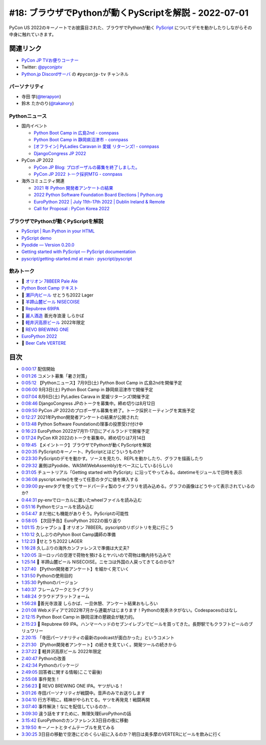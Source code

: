 ========================================================
 #18: ブラウザでPythonが動くPyScriptを解説 - 2022-07-01
========================================================

PyCon US 2022のキーノートでお披露目された、ブラウザでPythonが動く `PyScript <https://pyscript.net/>`_ についてデモを動かしたりしながらその中身に触れていきます。

.. raw:: html

   <iframe width="560" height="315" src="https://www.youtube.com/embed/jhOlDDfVxak" title="YouTube video player" frameborder="0" allow="accelerometer; autoplay; clipboard-write; encrypted-media; gyroscope; picture-in-picture" allowfullscreen></iframe>

関連リンク
==========
* `PyCon JP TVお便りコーナー <https://docs.google.com/forms/d/e/1FAIpQLSfvL4cKteAaG_czTXjofR83owyjXekG9GNDGC6-jRZCb_2HRw/viewform>`_
* Twitter: `@pyconjptv <https://twitter.com/pyconjptv>`_
* `Python.jp Discordサーバ <https://www.python.jp/pages/pythonjp_discord.html>`_ の ``#pyconjp-tv`` チャンネル

パーソナリティ
--------------
* 寺田 学(`@terapyon <https://twitter.com>`_)
* 鈴木 たかのり(`@takanory <https://twitter.com/takanory>`_)

Pythonニュース
--------------
* 国内イベント

  * `Python Boot Camp in 広島2nd - connpass <https://pyconjp.connpass.com/event/248048/>`_
  * `Python Boot Camp in 静岡県沼津市 - connpass <https://pyconjp.connpass.com/event/251468/>`_
  * `[オフライン] PyLadies Caravan in 愛媛 リターンズ! - connpass <https://pyladies-tokyo.connpass.com/event/251328/>`_
  * `DjangoCongress JP 2022 <https://djangocongress.jp/>`_
* PyCon JP 2022

  * `PyCon JP Blog: プロポーザルの募集を終了しました。 <https://pyconjp.blogspot.com/2022/06/pyconjp2022-proposal-details-jp.html>`_
  * `PyCon JP 2022 トーク採択MTG - connpass <https://pyconjp-staff.connpass.com/event/252902/>`_
* 海外コミュニティ関連

  * `2021 年 Python 開発者アンケートの結果 <https://lp.jetbrains.com/ja-jp/python-developers-survey-2021/>`_
  * `2022 Python Software Foundation Board Elections | Python.org <https://www.python.org/nominations/elections/>`_
  * `EuroPython 2022 | July 11th-17th 2022 | Dublin Ireland & Remote <https://ep2022.europython.eu/>`_
  * `Call for Proposal : PyCon Korea 2022 <https://2022.pycon.kr/en/contribute/cfp>`_

ブラウザでPythonが動くPyScriptを解説
------------------------------------
* `PyScript | Run Python in your HTML <https://pyscript.net/>`_
* `PyScript demo <https://pyscript.net/examples/>`_
* `Pyodide — Version 0.20.0 <https://pyodide.org/en/stable/>`_
* `Getting started with PyScript — PyScript documentation <https://docs.pyscript.net/latest/tutorials/getting-started.html>`_
* `pyscript/getting-started.md at main · pyscript/pyscript <https://github.com/pyscript/pyscript/blob/main/docs/tutorials/getting-started.md>`_

飲みトーク
----------
* 🍺 `オリオン 78BEER Pale Ale <https://www.orionbeer.co.jp/brand/78beer/>`_
* `Python Boot Camp テキスト <https://pycamp.pycon.jp/textbook/index.html>`_
* 🍺 `瀬戸内ビール <https://setouchibeer.myshopify.com/>`_ せとうち2022 Lager
* 🍺 `羊蹄山麓ビール NISECOISE <https://www.lupicia.com/shop/g/g32520178/>`_
* 🍺 `Repubrew 69IPA <https://www.repubrew.com/basement-beers/69IPA>`_
* 🍺 `麗人酒造 <http://www.reijin.com/>`_ 善光寺浪漫 しらかば
* 🍺 `軽井沢高原ビール <https://karuizawa-kogen-beer.com/lineup.html>`_ 2022年限定
* 🍺 `REVO BREWING ONE <https://revobrewing.shop/?mode=f10>`_
* `EuroPython 2022 <https://ep2022.europython.eu/>`_
* 🍺 `Beer Cafe VERTERE <http://verterebrew.com/beercafe/>`_

目次
====
* `0:00:17 <https://www.youtube.com/watch?v=jhOlDDfVxak&t=17s>`_ 配信開始
* `0:01:26 <https://www.youtube.com/watch?v=jhOlDDfVxak&t=86s>`_ コメント募集「暑さ対策」
* `0:05:12 <https://www.youtube.com/watch?v=jhOlDDfVxak&t=312s>`_ 【Pythonニュース】7月9日(土) Python Boot Camp in 広島2ndを開催予定
* `0:06:00 <https://www.youtube.com/watch?v=jhOlDDfVxak&t=360s>`_ 9月3日(土) Python Boot Camp in 静岡県沼津市で開催予定
* `0:07:04 <https://www.youtube.com/watch?v=jhOlDDfVxak&t=424s>`_ 8月6日(土) PyLadies Carava in 愛媛リターンズ!開催予定
* `0:08:46 <https://www.youtube.com/watch?v=jhOlDDfVxak&t=526s>`_ DjangoCongress JPのトークを募集中。締め切りは8月12日
* `0:09:50 <https://www.youtube.com/watch?v=jhOlDDfVxak&t=590s>`_ PyCon JP 2022のプロポーザル募集を終了。トーク採択ミーティングを実施予定
* `0:12:27 <https://www.youtube.com/watch?v=jhOlDDfVxak&t=747s>`_ 2021年Python開発者アンケートの結果が公開された
* `0:13:48 <https://www.youtube.com/watch?v=jhOlDDfVxak&t=828s>`_ Python Software Foundationの理事の投票受け付け中
* `0:16:23 <https://www.youtube.com/watch?v=jhOlDDfVxak&t=983s>`_ EuroPython 2022が7月11-17日にアイルランドで開催予定
* `0:17:24 <https://www.youtube.com/watch?v=jhOlDDfVxak&t=1044s>`_ PyCon KR 2022のトークを募集中。締め切りは7月14日
* `0:19:45 <https://www.youtube.com/watch?v=jhOlDDfVxak&t=1185s>`_ 【メイントーク】ブラウザでPythonが動くPyScriptを解説
* `0:20:35 <https://www.youtube.com/watch?v=jhOlDDfVxak&t=1235s>`_ PyScriptのキーノート、PyScriptとはどういうものか?
* `0:23:30 <https://www.youtube.com/watch?v=jhOlDDfVxak&t=1410s>`_ PyScriptのデモを動かす。ソースを見たり、REPLを動かしたり、グラフを描画したり
* `0:29:32 <https://www.youtube.com/watch?v=jhOlDDfVxak&t=1772s>`_ 裏側はPyodide、WASM(WebAssembly)をベースにしている(らしい)
* `0:31:05 <https://www.youtube.com/watch?v=jhOlDDfVxak&t=1865s>`_ チュートリアル「Getting started with PyScript」に沿ってやってみる。datetimeモジュールで日時を表示
* `0:36:08 <https://www.youtube.com/watch?v=jhOlDDfVxak&t=2168s>`_ pyscript.write()を使って任意のタグに値を挿入する
* `0:39:00 <https://www.youtube.com/watch?v=jhOlDDfVxak&t=2340s>`_ py-envタグを使ってサードパーティ製のライブラリを読み込める。グラフの画像はどうやって表示されているのか?
* `0:44:31 <https://www.youtube.com/watch?v=jhOlDDfVxak&t=2671s>`_ py-envでローカルに置いたwheelファイルを読み込む
* `0:51:16 <https://www.youtube.com/watch?v=jhOlDDfVxak&t=3076s>`_ Pythonモジュールを読み込む
* `0:54:47 <https://www.youtube.com/watch?v=jhOlDDfVxak&t=3287s>`_ まだ他にも機能がありそう。PyScriptの可能性
* `0:58:05 <https://www.youtube.com/watch?v=jhOlDDfVxak&t=3485s>`_ 【次回予告】EuroPython 2022の振り返り
* `1:01:15 <https://www.youtube.com/watch?v=jhOlDDfVxak&t=3675s>`_ カシャプシュ 🍺 オリオン 78BEER。pyscriptのリポジトリを見に行こう
* `1:10:12 <https://www.youtube.com/watch?v=jhOlDDfVxak&t=4212s>`_ 久しぶりのPyhon Boot Camp講師の準備
* `1:12:23 <https://www.youtube.com/watch?v=jhOlDDfVxak&t=4343s>`_ 🍺せとうち2022 LAGER
* `1:16:28 <https://www.youtube.com/watch?v=jhOlDDfVxak&t=4588s>`_ 久しぶりの海外カンファレンスで準備は大丈夫?
* `1:20:05 <https://www.youtube.com/watch?v=jhOlDDfVxak&t=4805s>`_ ヨーロッパの空港で荷物を預けるとヤバいので荷物は機内持ち込みで
* `1:25:14 <https://www.youtube.com/watch?v=jhOlDDfVxak&t=5114s>`_ 🍺 羊蹄山麓ビール NISECOISE。ニセコは外国の人戻ってきてるのかな?
* `1:27:40 <https://www.youtube.com/watch?v=jhOlDDfVxak&t=5260s>`_ 【Python開発者アンケート】を細かく見ていく
* `1:31:50 <https://www.youtube.com/watch?v=jhOlDDfVxak&t=5510s>`_ Pythonの使用目的
* `1:35:30 <https://www.youtube.com/watch?v=jhOlDDfVxak&t=5730s>`_ Pythonのバージョン
* `1:40:37 <https://www.youtube.com/watch?v=jhOlDDfVxak&t=6037s>`_ フレームワークとライブラリ
* `1:48:24 <https://www.youtube.com/watch?v=jhOlDDfVxak&t=6504s>`_ クラウドプラットフォーム
* `1:56:28 <https://www.youtube.com/watch?v=jhOlDDfVxak&t=6988s>`_ 🍺善光寺浪漫 しらかば、一旦休憩、アンケート結果おもしろい
* `2:01:08 <https://www.youtube.com/watch?v=jhOlDDfVxak&t=7268s>`_ Webメディアで2022年7月から連載がはじまります！Pythonの発表ネタがない。Codespacesのはなし
* `2:12:15 <https://www.youtube.com/watch?v=jhOlDDfVxak&t=7935s>`_ Python Boot Camp in 静岡沼津の懇親会が魅力的。
* `2:15:23 <https://www.youtube.com/watch?v=jhOlDDfVxak&t=8123s>`_ 🍺 Repubrew 69 IPA。ハンマーヘッドのセブンイレブンでビールを買ってきた。長野駅でもクラフトビールのブリュワリー
* `2:20:15 <https://www.youtube.com/watch?v=jhOlDDfVxak&t=8415s>`_ 「寺田パーソナリティの最新のpodcastが面白かった」というコメント
* `2:21:30 <https://www.youtube.com/watch?v=jhOlDDfVxak&t=8490s>`_ 【Python開発者アンケート】の続きを見ていく。開発ツールの続きから
* `2:37:22 <https://www.youtube.com/watch?v=jhOlDDfVxak&t=9442s>`_ 🍺 軽井沢高原ビール 2022年限定
* `2:40:47 <https://www.youtube.com/watch?v=jhOlDDfVxak&t=9647s>`_ Pythonの改善
* `2:42:34 <https://www.youtube.com/watch?v=jhOlDDfVxak&t=9754s>`_ Pythonのパッケージ
* `2:49:05 <https://www.youtube.com/watch?v=jhOlDDfVxak&t=10145s>`_ 回答者に関する情報(ここで最後)
* `2:55:08 <https://www.youtube.com/watch?v=jhOlDDfVxak&t=10508s>`_ 事件発生！
* `2:56:23 <https://www.youtube.com/watch?v=jhOlDDfVxak&t=10583s>`_ 🍺 REVO BREWING ONE IPA。ヤツがいる！
* `3:01:26 <https://www.youtube.com/watch?v=jhOlDDfVxak&t=10886s>`_ 寺田パーソナリティが戦闘中。音声のみでお送りします
* `3:04:10 <https://www.youtube.com/watch?v=jhOlDDfVxak&t=11050s>`_ 行方不明に。精神がやられてる。ヤツを再発見！戦闘再開
* `3:07:40 <https://www.youtube.com/watch?v=jhOlDDfVxak&t=11260s>`_ 事件解決！なにを配信しているのか...
* `3:09:30 <https://www.youtube.com/watch?v=jhOlDDfVxak&t=11370s>`_ 違う話をすすために、無理矢理EuroPythonの話
* `3:15:42 <https://www.youtube.com/watch?v=jhOlDDfVxak&t=11742s>`_ EuroPythonのカンファレンス3日目の夜に移動
* `3:19:50 <https://www.youtube.com/watch?v=jhOlDDfVxak&t=11990s>`_ キーノートとタイムテーブルを見てみる
* `3:30:25 <https://www.youtube.com/watch?v=jhOlDDfVxak&t=12625s>`_ 3日目の移動で空港にどのくらい前に入るのか？明日は奥多摩のVERTERにビールを飲みに行く
